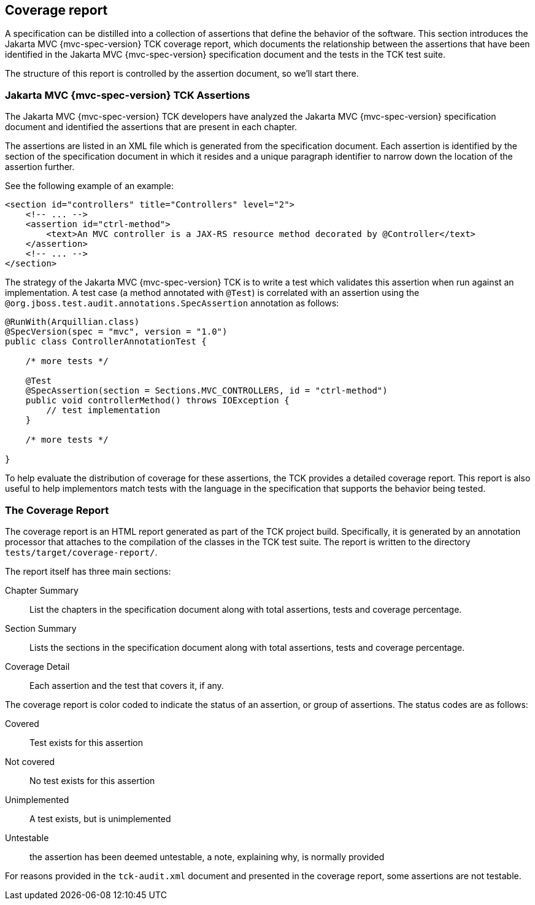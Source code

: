 ////

    Copyright © 2019 Christian Kaltepoth
    Copyright (c) 2020, 2025 Contributors to the Eclipse Foundation

    This program and the accompanying materials are made available under the
    terms of the Eclipse Public License v. 2.0, which is available at
    http://www.eclipse.org/legal/epl-2.0.

    This Source Code may also be made available under the following Secondary
    Licenses when the conditions for such availability set forth in the
    Eclipse Public License v. 2.0 are satisfied: GNU General Public License,
    version 2 with the GNU Classpath Exception, which is available at
    https://www.gnu.org/software/classpath/license.html.

    SPDX-License-Identifier: EPL-2.0 OR GPL-2.0 WITH Classpath-exception-2.0

////
== Coverage report

A specification can be distilled into a collection of assertions that define the behavior of the software.
This section introduces the Jakarta MVC {mvc-spec-version} TCK coverage report, which documents the relationship between the assertions
that have been identified in the Jakarta MVC {mvc-spec-version} specification document and the tests in the TCK test suite.

The structure of this report is controlled by the assertion document, so we’ll start there.

=== Jakarta MVC {mvc-spec-version} TCK Assertions

The Jakarta MVC {mvc-spec-version} TCK developers have analyzed the Jakarta MVC {mvc-spec-version} specification document and identified the assertions that
are present in each chapter.

The assertions are listed in an XML file which is generated from the specification document.
Each assertion is identified by the section of the specification document in which it resides and
a unique paragraph identifier to narrow down the location of the assertion further.

See the following example of an example:

[source,xml]
----
<section id="controllers" title="Controllers" level="2">
    <!-- ... -->
    <assertion id="ctrl-method">
        <text>An MVC controller is a JAX-RS resource method decorated by @Controller</text>
    </assertion>
    <!-- ... -->
</section>
----

The strategy of the Jakarta MVC {mvc-spec-version} TCK is to write a test which validates this assertion when run against an implementation.
A test case (a method annotated with `@Test`) is correlated with an assertion using the
`@org.jboss.test.audit.annotations.SpecAssertion` annotation as follows:

[source,java]
----
@RunWith(Arquillian.class)
@SpecVersion(spec = "mvc", version = "1.0")
public class ControllerAnnotationTest {

    /* more tests */

    @Test
    @SpecAssertion(section = Sections.MVC_CONTROLLERS, id = "ctrl-method")
    public void controllerMethod() throws IOException {
        // test implementation
    }

    /* more tests */

}
----

To help evaluate the distribution of coverage for these assertions, the TCK provides a detailed coverage report.
This report is also useful to help implementors match tests with the language in the specification that supports the behavior being tested.


=== The Coverage Report

The coverage report is an HTML report generated as part of the TCK project build.
Specifically, it is generated by an annotation processor that attaches to the compilation of the classes in the TCK test suite.
The report is written to the directory `tests/target/coverage-report/`.

The report itself has three main sections:

Chapter Summary::
List the chapters in the specification document along with total assertions, tests and coverage percentage.

Section Summary::
Lists the sections in the specification document along with total assertions, tests and coverage percentage.

Coverage Detail::
Each assertion and the test that covers it, if any.

The coverage report is color coded to indicate the status of an assertion, or group of assertions.
The status codes are as follows:

Covered::
Test exists for this assertion

Not covered::
No test exists for this assertion

Unimplemented::
A test exists, but is unimplemented

Untestable::
the assertion has been deemed untestable, a note, explaining why, is normally provided

For reasons provided in the `tck-audit.xml` document and presented in the coverage report, some assertions are not testable.
